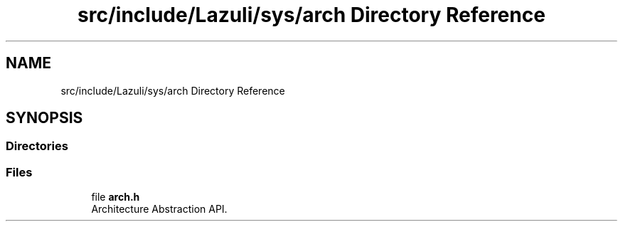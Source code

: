 .TH "src/include/Lazuli/sys/arch Directory Reference" 3 "Sun Sep 6 2020" "Lazuli" \" -*- nroff -*-
.ad l
.nh
.SH NAME
src/include/Lazuli/sys/arch Directory Reference
.SH SYNOPSIS
.br
.PP
.SS "Directories"

.in +1c
.in -1c
.SS "Files"

.in +1c
.ti -1c
.RI "file \fBarch\&.h\fP"
.br
.RI "Architecture Abstraction API\&. "
.in -1c

